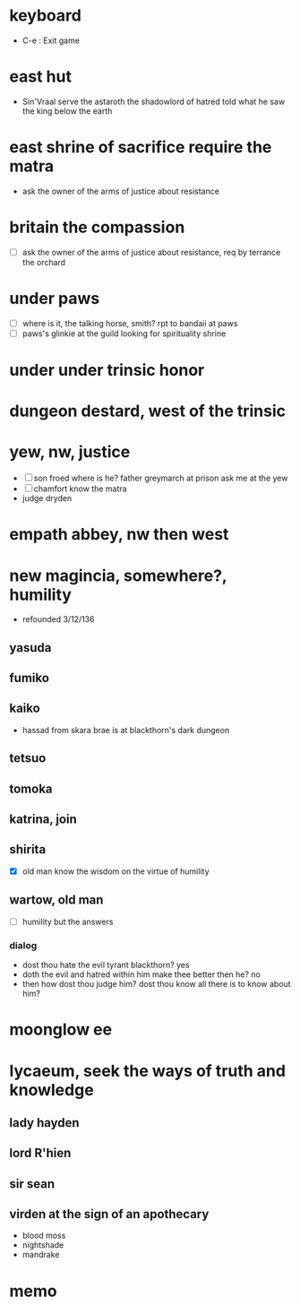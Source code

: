 * keyboard

- C-e : Exit game

* east hut

- Sin'Vraal serve the astaroth the shadowlord of hatred told what he saw the king below the earth

* east shrine of sacrifice require the matra

- ask the owner of the arms of justice about resistance

* britain the compassion

- [ ] ask the owner of the arms of justice about resistance, req by terrance the orchard

* under paws 

- [ ] where is it, the talking horse, smith? rpt to bandaii at paws
- [ ] paws's glinkie at the guild looking for spirituality shrine

* under under trinsic honor

* dungeon destard, west of the trinsic

* yew, nw, justice

- [ ] son froed where is he? father greymarch at prison ask me at the yew
- [ ] chamfort know the matra
- judge dryden

* empath abbey, nw then west

* new magincia, somewhere?, humility

- refounded 3/12/136

** yasuda
** fumiko
** kaiko

- hassad from skara brae is at blackthorn's dark dungeon

** tetsuo
** tomoka
** katrina, join
** shirita

- [X] old man know the wisdom on the virtue of humility

** wartow, old man

- [ ] humility but the answers

*** dialog

- dost thou hate the evil tyrant blackthorn? yes
- doth the evil and hatred within him make thee better then he? no
- then how dost thou judge him? dost thou know all there is to know about him?

* moonglow ee

* lycaeum, seek the ways of truth and knowledge

** lady hayden

** lord R'hien

** sir sean

** virden at the sign of an apothecary

- blood moss
- nightshade
- mandrake

* memo
